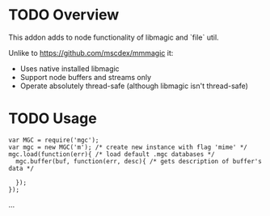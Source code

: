 * TODO Overview

  This addon adds to node functionality of libmagic and `file` util.

  Unlike to https://github.com/mscdex/mmmagic it:
  + Uses native installed libmagic
  + Support node buffers and streams only
  + Operate absolutely thread-safe (although libmagic isn't thread-safe)

* TODO Usage

  : var MGC = require('mgc');
  : var mgc = new MGC('m'); /* create new instance with flag 'mime' */
  : mgc.load(function(err){ /* load default .mgc databases */
  :   mgc.buffer(buf, function(err, desc){ /* gets description of buffer's data */
  :     
  :   });
  : });

  …
